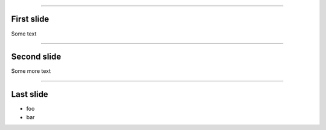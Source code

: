 
.. title: A test presentation

----

First slide
===========

Some text

----

Second slide
============

Some more text

----

Last slide
==========

* foo

* bar
